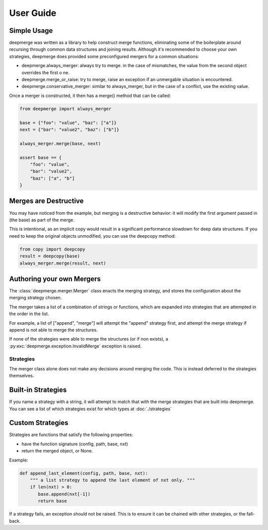 User Guide
----------

Simple Usage
============

deepmerge was written as a library to help construct merge functions, eliminating some of the boilerplate around recursing
through common data structures and joining results. Although
it's recommended to choose your own strategies, deepmerge does
provided some preconfigured mergers for a common situations:

* deepmerge.always_merger: always try to merge. in the case of mismatches, the value from the second object overrides the first o ne.
* deepmerge.merge_or_raise: try to merge, raise an exception if an unmergable situation is encountered. 
* deepmerge.conservative_merger: similar to always_merger, but in the case of a conflict, use the existing value.

Once a merger is constructed, it then has a merge() method that can be called:

.. code-block:: python

    from deepmerge import always_merger

    base = {"foo": "value", "baz": ["a"]}
    next = {"bar": "value2", "baz": ["b"]}

    always_merger.merge(base, next)

    assert base == {
        "foo": "value",
        "bar": "value2",
        "baz": ["a", "b"]
    }

Merges are Destructive
======================


You may have noticed from the example, but merging is a destructive behavior: it will modify the first argument passed in (the base) as part of the merge.

This is intentional, as an implicit copy would result in a significant performance slowdown for deep data structures. If you need to keep the original objects unmodified, you can use the deepcopy method:

.. code-block:: python

    from copy import deepcopy
    result = deepcopy(base)
    always_merger.merge(result, next)

Authoring your own Mergers
==========================

The :class:`deepmerge.merger.Merger` class enacts the merging strategy,
and stores the configuration about the merging strategy chosen.

The merger takes a list of a combination of strings or functions,
which are expanded into strategies that are attempted in the order in
the list.

For example, a list of ["append", "merge"] will attempt the "append"
strategy first, and attempt the merge strategy if append is not able
to merge the structures.

If none of the strategies were able to merge the structures (or if non
exists), a :py:exc:`deepmerge.exception.InvalidMerge` exception is raised.

----------
Strategies
----------

The merger class alone does not make any decisions around merging the
code. This is instead deferred to the strategies themselves.

Built-in Strategies
===================

If you name a strategy with a string, it will attempt to match that with
the merge strategies that are built into deepmerge. You can see a list
of which strategies exist for which types at :doc:`./strategies`

Custom Strategies
=================

Strategies are functions that satisfy the following properties:

* have the function signature (config, path, base, nxt)
* return the merged object, or None.

Example:

.. code-block:: python

   def append_last_element(config, path, base, nxt):
       """ a list strategy to append the last element of nxt only. """
       if len(nxt) > 0:
          base.append(nxt[-1])
          return base

If a strategy fails, an exception should not be raised. This is to
ensure it can be chained with other strategies, or the fall-back.

